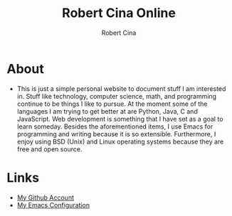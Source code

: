 #+title: Robert Cina Online
#+author: Robert Cina
# #+HTML_HEAD: <link rel="stylesheet" href="simple.css" type="text/css" />
* About
- This is just a simple personal website to document stuff I am interested in. Stuff like technology, computer science, math, and programming continue to be things
  I like to pursue. At the moment some of the languages I am trying to get better at are Python, Java, C and JavaScript. Web development is something that I have
  set as a goal to learn someday. Besides the aforementioned items, I use Emacs for programming and writing because it is so extensible.  Furthermore, I enjoy using
  BSD (Unix) and Linux operating systems because they are free and open source.


* Links
- [[https://github.com/rcina][My Github Account]]
- [[https://github.com/rcina/dotemacs][My Emacs Configuration]]
